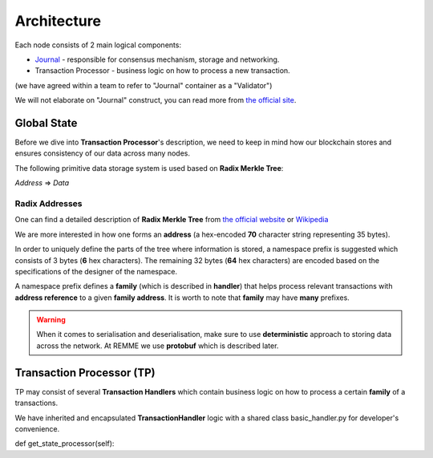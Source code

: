 Architecture
===========================

Each node consists of 2 main logical components:

- `Journal <https://sawtooth.hyperledger.org/docs/core/releases/latest/architecture/journal.html>`_ - responsible for consensus mechanism, storage and networking.

- Transaction Processor - business logic on how to process a new transaction.

(we have agreed within a team to refer to "Journal" container as a "Validator")

.. image:: https://sawtooth.hyperledger.org/docs/core/releases/latest/_images/journal_organization.svg

We will not elaborate on "Journal" construct, you can read more from `the official site <https://sawtooth.hyperledger.org/docs/core/releases/latest/architecture/journal.html>`_.

************
Global State
************

Before we dive into **Transaction Processor**'s description, we need to keep in mind how our blockchain stores and ensures consistency of our data across many nodes.

The following primitive data storage system is used based on **Radix Merkle Tree**:


*Address* => *Data*

==========================
Radix Addresses
==========================

One can find a detailed description of **Radix Merkle Tree** from `the official website <https://sawtooth.hyperledger.org/docs/core/releases/latest/architecture/global_state.html#merkle-hashes>`_
or `Wikipedia <https://en.wikipedia.org/wiki/Merkle_tree>`_

We are more interested in how one forms an **address** (a hex-encoded **70** character string representing 35 bytes).

.. image:: https://sawtooth.hyperledger.org/docs/core/releases/latest/_images/state_address_format.svg

In order to uniquely define the parts of the tree where information is stored, a namespace prefix is suggested which consists of 3 bytes (**6** hex characters). The remaining 32 bytes (**64** hex characters) are encoded based on the specifications of the designer of the namespace.

A namespace prefix defines a **family** (which is described in **handler**) that helps process relevant transactions with **address reference** to a given **family address**.
It is worth to note that **family** may have **many** prefixes.

.. warning:: When it comes to serialisation and deserialisation, make sure to use **deterministic** approach to storing data across the network. At REMME we use **protobuf** which is described later.

**************************
Transaction Processor (TP)
**************************

TP may consist of several **Transaction Handlers** which contain business logic on how to process a certain **family** of a transactions.

We have inherited and encapsulated **TransactionHandler** logic with a shared class basic_handler.py for developer's convenience.


def get_state_processor(self):


